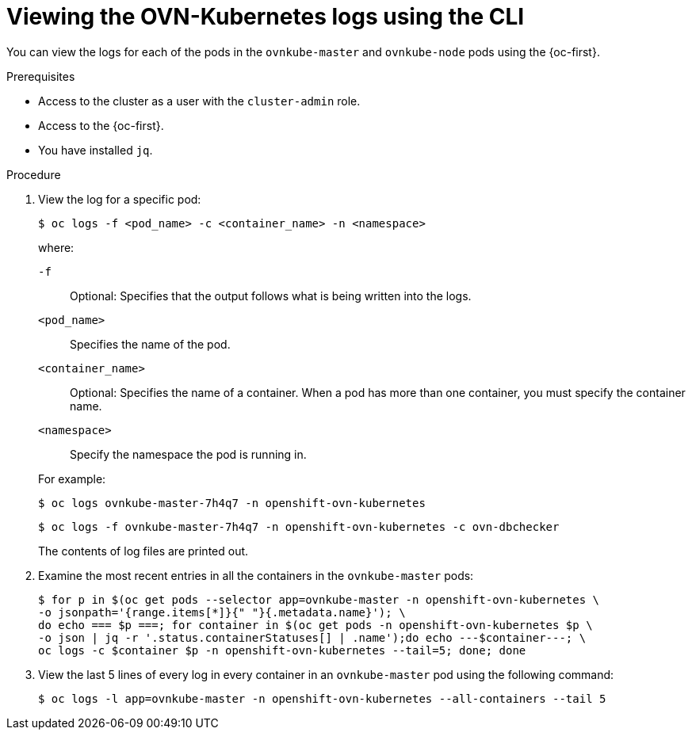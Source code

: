 // Module included in the following assemblies:
//
// * networking/ovn_kubernetes_network_provider/ovn-kubernetes-troubleshooting-sources.adoc

:_content-type: PROCEDURE
[id="nw-ovn-kubernetes-logs-cli_{context}"]
= Viewing the OVN-Kubernetes logs using the CLI

You can view the logs for each of the pods in the `ovnkube-master` and `ovnkube-node` pods using the {oc-first}.

.Prerequisites

* Access to the cluster as a user with the `cluster-admin` role.
* Access to the {oc-first}.
* You have installed `jq`.

.Procedure

. View the log for a specific pod:
+
[source,terminal]
----
$ oc logs -f <pod_name> -c <container_name> -n <namespace>
----
+
--
where:

`-f`:: Optional: Specifies that the output follows what is being written into the logs.
`<pod_name>`:: Specifies the name of the pod.
`<container_name>`:: Optional: Specifies the name of a container. When a pod has more than one container, you must specify the container name.
`<namespace>`:: Specify the namespace the pod is running in.
--
+
For example:
+
[source,terminal]
----
$ oc logs ovnkube-master-7h4q7 -n openshift-ovn-kubernetes
----
+
[source,terminal]
----
$ oc logs -f ovnkube-master-7h4q7 -n openshift-ovn-kubernetes -c ovn-dbchecker
----
+
The contents of log files are printed out.

. Examine the most recent entries in all the containers in the `ovnkube-master` pods:
+
[source,terminal]
----
$ for p in $(oc get pods --selector app=ovnkube-master -n openshift-ovn-kubernetes \
-o jsonpath='{range.items[*]}{" "}{.metadata.name}'); \
do echo === $p ===; for container in $(oc get pods -n openshift-ovn-kubernetes $p \
-o json | jq -r '.status.containerStatuses[] | .name');do echo ---$container---; \
oc logs -c $container $p -n openshift-ovn-kubernetes --tail=5; done; done
----

. View the last 5 lines of every log in every container in an `ovnkube-master` pod using the following command:
+
[source,terminal]
----
$ oc logs -l app=ovnkube-master -n openshift-ovn-kubernetes --all-containers --tail 5
----



